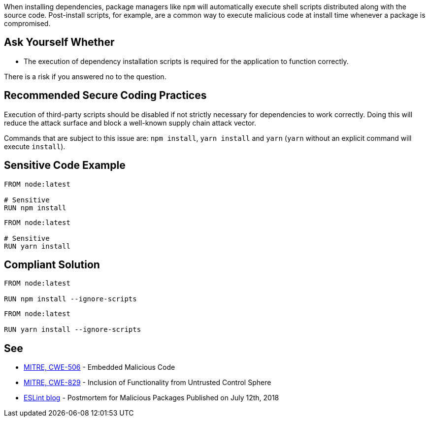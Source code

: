 When installing dependencies, package managers like ``++npm++`` will
automatically execute shell scripts distributed along with the source code.
Post-install scripts, for example, are a common way to execute malicious code
at install time whenever a package is compromised.


== Ask Yourself Whether

* The execution of dependency installation scripts is required for the application to function correctly.

There is a risk if you answered no to the question.


== Recommended Secure Coding Practices

Execution of third-party scripts should be disabled if not strictly necessary
for dependencies to work correctly.
Doing this will reduce the attack surface and block a well-known supply chain
attack vector.

Commands that are subject to this issue are: `npm install`, `yarn install` and `yarn`
(`yarn` without an explicit command will execute `install`).


== Sensitive Code Example

[source,docker,diff-id=1,diff-type=noncompliant]
----
FROM node:latest

# Sensitive
RUN npm install
----

[source,docker,diff-id=2,diff-type=noncompliant]
----
FROM node:latest

# Sensitive
RUN yarn install
----

== Compliant Solution

[source,docker,diff-id=1,diff-type=compliant]
----
FROM node:latest

RUN npm install --ignore-scripts
----

[source,docker,diff-id=2,diff-type=compliant]
----
FROM node:latest

RUN yarn install --ignore-scripts
----

== See

* https://cwe.mitre.org/data/definitions/506[MITRE, CWE-506] - Embedded Malicious Code
* https://cwe.mitre.org/data/definitions/829[MITRE, CWE-829] - Inclusion of Functionality from Untrusted Control Sphere
* https://eslint.org/blog/2018/07/postmortem-for-malicious-package-publishes/[ESLint blog] - Postmortem for Malicious Packages Published on July 12th, 2018


ifdef::env-github,rspecator-view[]

'''
== Implementation Specification
(visible only on this page)

=== Message

* Omitting `--ignore-scripts` can lead to the execution of shell scripts. Make sure it is safe here.

=== Highlighting

Highlight the command and the subcommand if the latter is present.

'''

endif::env-github,rspecator-view[]

